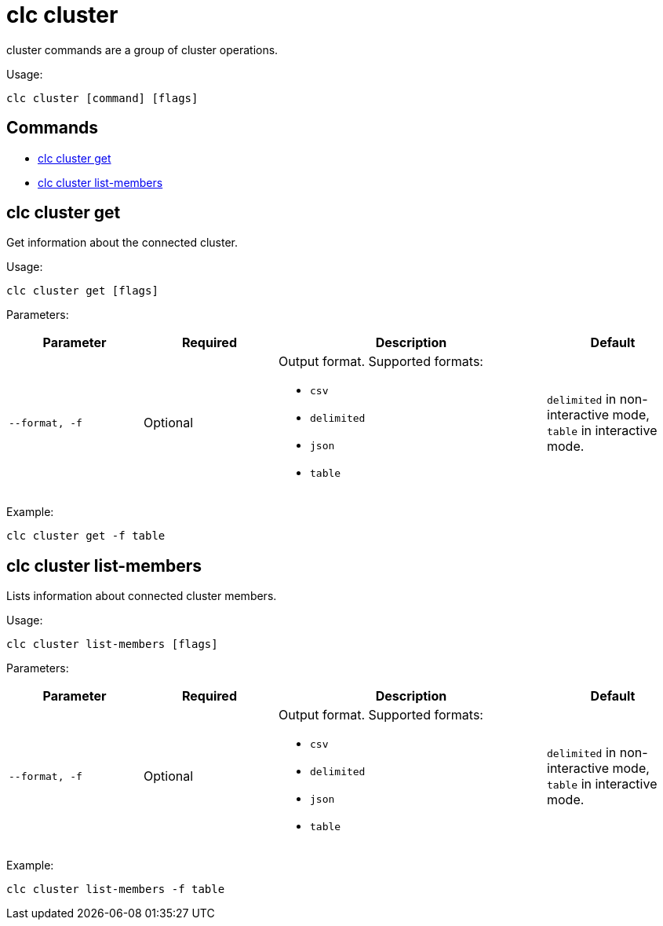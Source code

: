 = clc cluster

cluster commands are a group of cluster operations.

Usage:

[source,bash]
----
clc cluster [command] [flags]
----

== Commands

* <<clc-cluster-get, clc cluster get>>
* <<clc-cluster-list-members, clc cluster list-members>>


== clc cluster get

Get information about the connected cluster.

Usage:

[source,bash]
----
clc cluster get [flags]
----

Parameters:

[cols="1m,1a,2a,1a"]
|===
|Parameter|Required|Description|Default

|`--format`, `-f`
|Optional
|Output format. Supported formats:

- `csv`
- `delimited`
- `json`
- `table`
|`delimited` in non-interactive mode, `table` in interactive mode.

|===

Example:

[source,bash]
----
clc cluster get -f table
----

== clc cluster list-members

Lists information about connected cluster members.

Usage:

[source,bash]
----
clc cluster list-members [flags]
----

Parameters:

[cols="1m,1a,2a,1a"]
|===
|Parameter|Required|Description|Default

|`--format`, `-f`
|Optional
|Output format. Supported formats:

- `csv`
- `delimited`
- `json`
- `table`
|`delimited` in non-interactive mode, `table` in interactive mode.

|===

Example:

[source,bash]
----
clc cluster list-members -f table
----